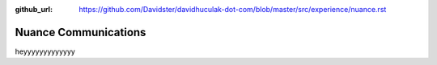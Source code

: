 :github_url: https://github.com/Davidster/davidhuculak-dot-com/blob/master/src/experience/nuance.rst

=====================
Nuance Communications
=====================

heyyyyyyyyyyyyy